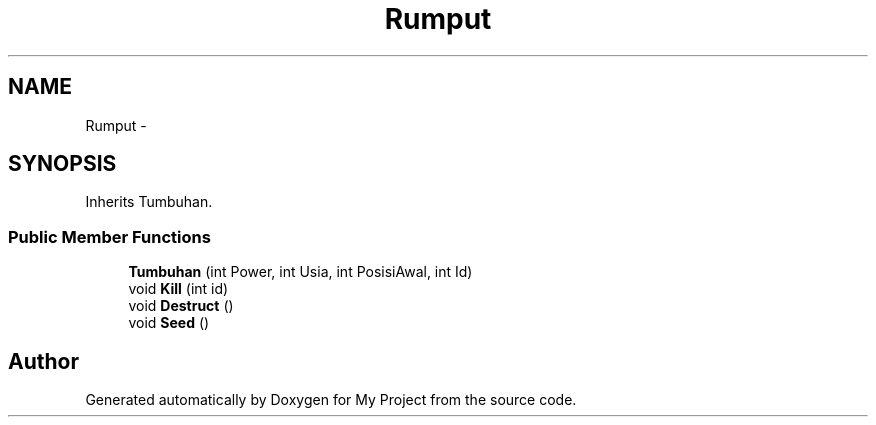 .TH "Rumput" 3 "Thu Mar 3 2016" "My Project" \" -*- nroff -*-
.ad l
.nh
.SH NAME
Rumput \- 
.SH SYNOPSIS
.br
.PP
.PP
Inherits Tumbuhan\&.
.SS "Public Member Functions"

.in +1c
.ti -1c
.RI "\fBTumbuhan\fP (int Power, int Usia, int PosisiAwal, int Id)"
.br
.ti -1c
.RI "void \fBKill\fP (int id)"
.br
.ti -1c
.RI "void \fBDestruct\fP ()"
.br
.ti -1c
.RI "void \fBSeed\fP ()"
.br
.in -1c

.SH "Author"
.PP 
Generated automatically by Doxygen for My Project from the source code\&.
